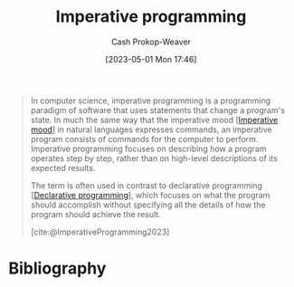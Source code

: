 :PROPERTIES:
:ID:       fbcd8e5c-6ab5-4bf4-85d6-76dba84d7b5a
:LAST_MODIFIED: [2023-11-17 Fri 07:48]
:ROAM_REFS: [cite:@ImperativeProgramming2023]
:END:
#+title: Imperative programming
#+hugo_custom_front_matter: :slug "fbcd8e5c-6ab5-4bf4-85d6-76dba84d7b5a"
#+author: Cash Prokop-Weaver
#+date: [2023-05-01 Mon 17:46]
#+filetags: :concept:

#+begin_quote
In computer science, imperative programming is a programming paradigm of software that uses statements that change a program's state. In much the same way that the imperative mood [[[id:39f7e92f-c7df-4d0d-94cd-ef7f39437ec1][Imperative mood]]] in natural languages expresses commands, an imperative program consists of commands for the computer to perform. Imperative programming focuses on describing how a program operates step by step, rather than on high-level descriptions of its expected results.

The term is often used in contrast to declarative programming [[[id:f234a51d-23e4-4050-bf2c-60895a99ee12][Declarative programming]]], which focuses on what the program should accomplish without specifying all the details of how the program should achieve the result.

[cite:@ImperativeProgramming2023]
#+end_quote
* Flashcards :noexport:
** Definition :fc:
:PROPERTIES:
:CREATED: [2023-05-03 Wed 15:22]
:FC_CREATED: 2023-05-03T22:23:21Z
:FC_TYPE:  double
:ID:       8da2085a-5530-417d-bf1b-188a5f71d48f
:END:
:REVIEW_DATA:
| position | ease | box | interval | due                  |
|----------+------+-----+----------+----------------------|
| front    | 2.35 |   7 |   201.14 | 2024-05-05T11:35:41Z |
| back     | 1.45 |   7 |    22.51 | 2023-12-10T04:06:43Z |
:END:

[[id:fbcd8e5c-6ab5-4bf4-85d6-76dba84d7b5a][Imperative programming]]

*** Back

A [[id:96f5c67c-bfb2-4089-b80e-7fd70e194778][Programming paradigm]] in which the author writes statements which change a program's state; describes how the program operates step by step.
*** Source
[cite:@ImperativeProgramming2023]
* Bibliography
#+print_bibliography:
